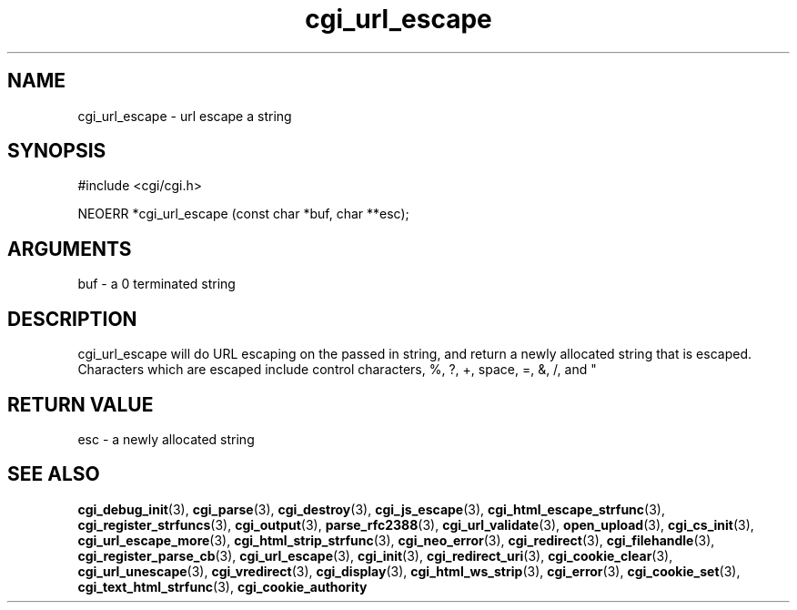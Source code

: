 .TH cgi_url_escape 3 "12 July 2007" "ClearSilver" "cgi/cgi.h"

.de Ss
.sp
.ft CW
.nf
..
.de Se
.fi
.ft P
.sp
..
.SH NAME
cgi_url_escape  - url escape a string
.SH SYNOPSIS
.Ss
#include <cgi/cgi.h>
.Se
.Ss
NEOERR *cgi_url_escape (const char *buf, char **esc);

.Se

.SH ARGUMENTS
buf - a 0 terminated string

.SH DESCRIPTION
cgi_url_escape will do URL escaping on the passed in
string, and return a newly allocated string that is escaped.
Characters which are escaped include control characters,
%, ?, +, space, =, &, /, and "

.SH "RETURN VALUE"
esc - a newly allocated string 

.SH "SEE ALSO"
.BR cgi_debug_init "(3), "cgi_parse "(3), "cgi_destroy "(3), "cgi_js_escape "(3), "cgi_html_escape_strfunc "(3), "cgi_register_strfuncs "(3), "cgi_output "(3), "parse_rfc2388 "(3), "cgi_url_validate "(3), "open_upload "(3), "cgi_cs_init "(3), "cgi_url_escape_more "(3), "cgi_html_strip_strfunc "(3), "cgi_neo_error "(3), "cgi_redirect "(3), "cgi_filehandle "(3), "cgi_register_parse_cb "(3), "cgi_url_escape "(3), "cgi_init "(3), "cgi_redirect_uri "(3), "cgi_cookie_clear "(3), "cgi_url_unescape "(3), "cgi_vredirect "(3), "cgi_display "(3), "cgi_html_ws_strip "(3), "cgi_error "(3), "cgi_cookie_set "(3), "cgi_text_html_strfunc "(3), "cgi_cookie_authority
